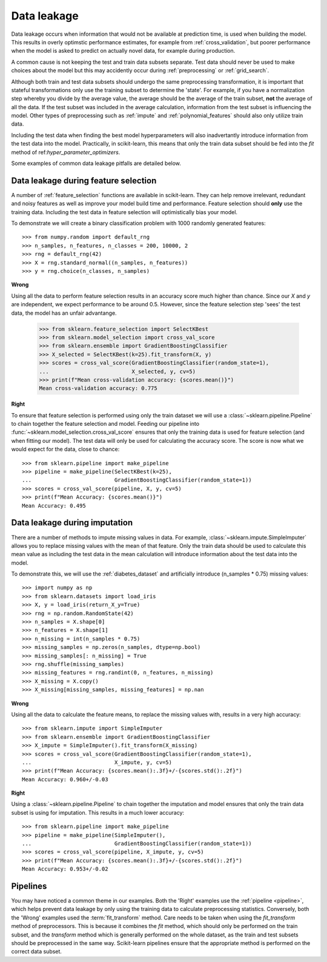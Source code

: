 .. _data_leakage:

============
Data leakage
============

Data leakage occurs when information that would not be available at prediction
time, is used when building the model. This results in overly optimstic
performance estimates, for example from :ref:`cross_validation`, but
poorer performance when the model is asked to predict on actually novel data,
for example during production.

A common cause is not keeping the test and train data subsets separate. Test
data should never be used to make choices about the model but this may
accidently occur during :ref:`preprocessing` or :ref:`grid_search`.

Although both train and test data subsets should undergo the same preprocessing
transformation, it is important that stateful transformations only use the
training subset to determine the 'state'. For example, if you have a
normalization step whereby you divide by the average value, the average should
be the average of the train subset, **not** the average of all the data. If the
test subset was included in the average calculation, information from the test
subset is influencing the model. Other types of preprocessing such as
:ref:`impute` and :ref:`polynomial_features` should also only utilize train
data.

Including the test data when finding the best model hyperparameters will
also inadvertantly introduce information from the test data into the model.
Practically, in scikit-learn, this means that only the train data subset
should be fed into the `fit` method of ref:`hyper_parameter_optimizers`.

Some examples of common data leakage pitfalls are detailed below.

Data leakage during feature selection
=====================================

A number of :ref:`feature_selection` functions are available in scikit-learn.
They can help remove irrelevant, redundant and noisy features as well as
improve your model build time and performance. Feature selection should
**only** use the training data. Including the test data in feature selection
will optimistically bias your model.

To demonstrate we will create a binary classification problem with
1000 randomly generated features::

    >>> from numpy.random import default_rng
    >>> n_samples, n_features, n_classes = 200, 10000, 2
    >>> rng = default_rng(42)
    >>> X = rng.standard_normal((n_samples, n_features))
    >>> y = rng.choice(n_classes, n_samples)

**Wrong**

Using all the data to perform feature selection results in an accuracy score
much higher than chance. Since our `X` and `y` are independent, we expect
performance to be around 0.5. However, since the feature selection step
'sees' the test data, the model has an unfair advantange.

    >>> from sklearn.feature_selection import SelectKBest
    >>> from sklearn.model_selection import cross_val_score
    >>> from sklearn.ensemble import GradientBoostingClassifier
    >>> X_selected = SelectKBest(k=25).fit_transform(X, y)
    >>> scores = cross_val_score(GradientBoostingClassifier(random_state=1),
    ...                          X_selected, y, cv=5)
    >>> print(f"Mean cross-validation accuracy: {scores.mean()}")
    Mean cross-validation accuracy: 0.775

**Right**

To ensure that feature selection is performed using only the train dataset
we will use a :class:`~sklearn.pipeline.Pipeline` to chain together the
feature selection and model. Feeding our pipeline into
:func:`~sklearn.model_selection.cross_val_score` ensures that only the
training data is used for feature selection (and when fitting our model).
The test data will only be used for calculating the accuracy score. The
score is now what we would expect for the data, close to chance::

    >>> from sklearn.pipeline import make_pipeline
    >>> pipeline = make_pipeline(SelectKBest(k=25),
    ...                          GradientBoostingClassifier(random_state=1))
    >>> scores = cross_val_score(pipeline, X, y, cv=5)
    >>> print(f"Mean Accuracy: {scores.mean()}")
    Mean Accuracy: 0.495

Data leakage during imputation
==============================

There are a number of methods to impute missing values in data. For example,
:class:`~sklearn.impute.SimpleImputer` allows you to replace missing values
with the mean of that feature. Only the train data should be used to
calculate this mean value as including the test data in the mean calculation
will introduce information about the test data into the model.

To demonstrate this, we will use the :ref:`diabetes_dataset` and artificially
introduce (n_samples * 0.75) missing values::

    >>> import numpy as np
    >>> from sklearn.datasets import load_iris
    >>> X, y = load_iris(return_X_y=True)
    >>> rng = np.random.RandomState(42)
    >>> n_samples = X.shape[0]
    >>> n_features = X.shape[1]
    >>> n_missing = int(n_samples * 0.75)
    >>> missing_samples = np.zeros(n_samples, dtype=np.bool)
    >>> missing_samples[: n_missing] = True
    >>> rng.shuffle(missing_samples)
    >>> missing_features = rng.randint(0, n_features, n_missing)
    >>> X_missing = X.copy()
    >>> X_missing[missing_samples, missing_features] = np.nan

**Wrong**

Using all the data to calculate the feature means, to replace the missing
values with, results in a very high accuracy::

    >>> from sklearn.impute import SimpleImputer
    >>> from sklearn.ensemble import GradientBoostingClassifier
    >>> X_impute = SimpleImputer().fit_transform(X_missing)
    >>> scores = cross_val_score(GradientBoostingClassifier(random_state=1),
    ...                          X_impute, y, cv=5)
    >>> print(f"Mean Accuracy: {scores.mean():.3f}+/-{scores.std():.2f}")
    Mean Accuracy: 0.960+/-0.03

**Right**

Using a :class:`~sklearn.pipeline.Pipeline` to chain together the imputation
and model ensures that only the train data subset is using for imputation.
This results in a much lower accuracy::

    >>> from sklearn.pipeline import make_pipeline
    >>> pipeline = make_pipeline(SimpleImputer(),
    ...                          GradientBoostingClassifier(random_state=1))
    >>> scores = cross_val_score(pipeline, X_impute, y, cv=5)
    >>> print(f"Mean Accuracy: {scores.mean():.3f}+/-{scores.std():.2f}")
    Mean Accuracy: 0.953+/-0.02

Pipelines
=========

You may have noticed a common theme in our examples. Both the 'Right' examples
use the :ref:`pipeline <pipeline>`, which helps prevent data leakage by
only using the training data to calculate preprocessing statistics. Conversely,
both the 'Wrong' examples used the :term:`fit_transform` method.
Care needs to be taken when using the `fit_transform` method of preprocessors.
This is because it combines the `fit` method, which should only be performed on
the train subset, and the `transform` method which is generally performed on
the whole dataset, as the train and test subsets should be preprocessed in the
same way. Scikit-learn pipelines ensure that the appropriate method is
performed on the correct data subset.
